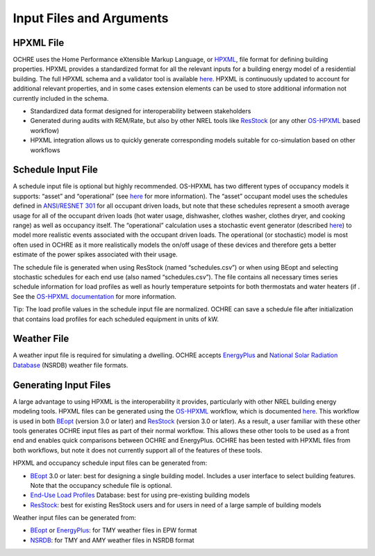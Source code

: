 Input Files and Arguments
=========================

HPXML File
----------

OCHRE uses the Home Performance eXtensible Markup Language, or
`HPXML <https://www.hpxmlonline.com/>`__, file format for defining
building properties. HPXML provides a standardized format for all the
relevant inputs for a building energy model of a residential building.
The full HPXML schema and a validator tool is available
`here <https://hpxml.nrel.gov/>`__. HPXML is continuously updated to
account for additional relevant properties, and in some cases extension
elements can be used to store additional information not currently
included in the schema.

-  Standardized data format designed for interoperability between
   stakeholders

-  Generated during audits with REM/Rate, but also by other NREL tools
   like `ResStock <https://resstock.nrel.gov/>`__ (or any other
   `OS-HPXML <https://github.com/NREL/OpenStudio-HPXML>`__ based
   workflow)

-  HPXML integration allows us to quickly generate corresponding models
   suitable for co-simulation based on other workflows

Schedule Input File
-------------------

A schedule input file is optional but highly recommended. OS-HPXML has
two different types of occupancy models it supports: “asset” and
“operational” (see
`here <https://openstudio-hpxml.readthedocs.io/en/latest/workflow_inputs.html?highlight=occupant#buildingoccupancy>`__
for more information). The “asset” occupant model uses the schedules
defined in `ANSI/RESNET
301 <http://www.resnet.us/wp-content/uploads/archive/resblog/2019/01/ANSIRESNETICC301-2019_vf1.23.19.pdf>`__
for all occupant driven loads, but note that these schedules represent a
smooth average usage for all of the occupant driven loads (hot water
usage, dishwasher, clothes washer, clothes dryer, and cooking range) as
well as occupancy itself. The “operational” calculation uses a
stochastic event generator (described
`here <https://www.sciencedirect.com/science/article/pii/S0306261922011540>`__)
to model more realistic events associated with the occupant driven
loads. The operational (or stochastic) model is most often used in OCHRE
as it more realistically models the on/off usage of these devices and
therefore gets a better estimate of the power spikes associated with
their usage.

The schedule file is generated when using ResStock (named
“schedules.csv”) or when using BEopt and selecting stochastic schedules
for each end use (also named “schedules.csv”). The file contains all
necessary times series schedule information for load profiles as well as
hourly temperature setpoints for both thermostats and water heaters (if
. See the `OS-HPXML
documentation <https://openstudio-hpxml.readthedocs.io/en/latest/workflow_inputs.html#detailed-schedule-inputs>`__
for more information.

Tip: The load profile values in the schedule input file are normalized.
OCHRE can save a schedule file after initialization that contains load
profiles for each scheduled equipment in units of kW.

Weather File
------------

A weather input file is required for simulating a dwelling. OCHRE
accepts
`EnergyPlus <https://bigladdersoftware.com/epx/docs/8-3/auxiliary-programs/energyplus-weather-file-epw-data-dictionary.html>`__
and `National Solar Radiation Database <https://nsrdb.nrel.gov/>`__
(NSRDB) weather file formats.

Generating Input Files
----------------------

A large advantage to using HPXML is the interoperability it provides,
particularly with other NREL building energy modeling tools. HPXML files
can be generated using the
`OS-HPXML <https://github.com/NREL/OpenStudio-HPXML>`__ workflow, which
is documented
`here <https://openstudio-hpxml.readthedocs.io/en/latest/intro.html>`__.
This workflow is used in both
`BEopt <https://www.nrel.gov/buildings/beopt.html>`__ (version 3.0 or
later) and `ResStock <https://github.com/NREL/resstock>`__ (version 3.0
or later). As a result, a user familiar with these other tools generates
OCHRE input files as part of their normal workflow. This allows these
other tools to be used as a front end and enables quick comparisons
between OCHRE and EnergyPlus. OCHRE has been tested with HPXML files
from both workflows, but note it does not currently support all of the
features of these tools.

HPXML and occupancy schedule input files can be generated from:

-  `BEopt <https://www.nrel.gov/buildings/beopt.html>`__ 3.0 or later:
   best for designing a single building model. Includes a user interface
   to select building features. Note that the occupancy schedule file is
   optional.

-  `End-Use Load
   Profiles <https://www.nrel.gov/buildings/end-use-load-profiles.html>`__
   Database: best for using pre-existing building models

-  `ResStock <https://resstock.nrel.gov/>`__: best for existing ResStock
   users and for users in need of a large sample of building models

Weather input files can be generated from:

-  `BEopt <https://www.nrel.gov/buildings/beopt.html>`__ or
   `EnergyPlus <https://energyplus.net/weather>`__: for TMY weather
   files in EPW format

-  `NSRDB <https://nsrdb.nrel.gov/data-viewer>`__: for TMY and AMY
   weather files in NSRDB format

